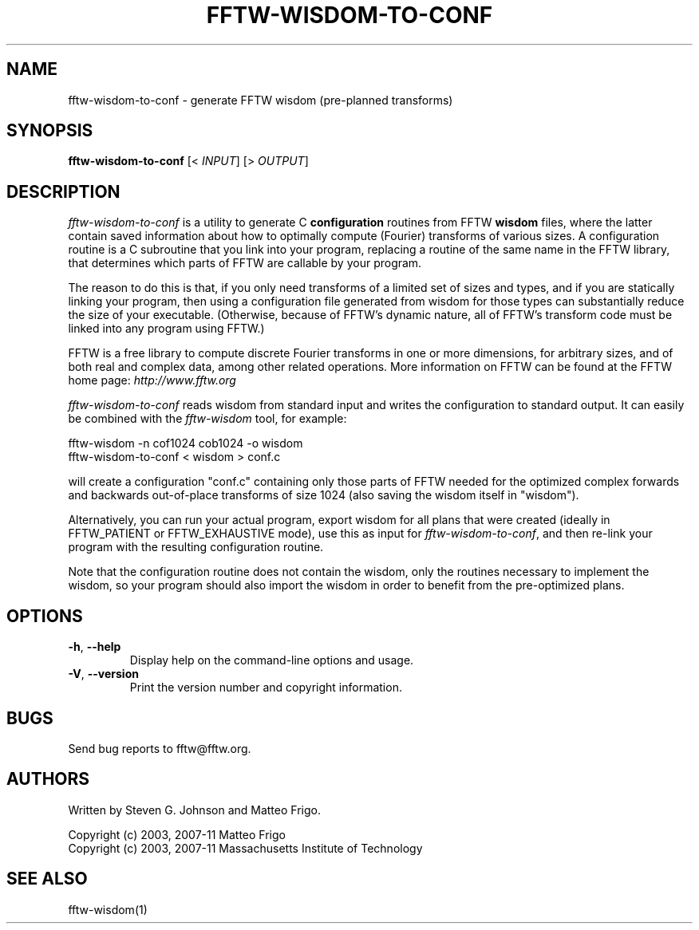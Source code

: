 .\" 
.\" Copyright (c) 2003, 2007-11 Matteo Frigo
.\" Copyright (c) 2003, 2007-11 Massachusetts Institute of Technology
.\" 
.\" This program is free software; you can redistribute it and/or modify
.\" it under the terms of the GNU General Public License as published by
.\" the Free Software Foundation; either version 2 of the License, or
.\" (at your option) any later version.
.\" 
.\" This program is distributed in the hope that it will be useful,
.\" but WITHOUT ANY WARRANTY; without even the implied warranty of
.\" MERCHANTABILITY or FITNESS FOR A PARTICULAR PURPOSE.  See the
.\" GNU General Public License for more details.
.\" 
.\" You should have received a copy of the GNU General Public License
.\" along with this program; if not, write to the Free Software
.\" Foundation, Inc., 51 Franklin Street, Fifth Floor, Boston, MA  02110-1301  USA
.\"
.TH FFTW-WISDOM-TO-CONF 1 "February, 2003" "fftw" "fftw"
.SH NAME
fftw-wisdom-to-conf \- generate FFTW wisdom (pre-planned transforms)
.SH SYNOPSIS
\fBfftw-wisdom-to-conf\fR [< \fIINPUT\fR] [> \fIOUTPUT\fR]
.SH DESCRIPTION
.PP
.\" Add any additional description here
.I fftw-wisdom-to-conf
is a utility to generate C
.B configuration
routines from FFTW
.B wisdom
files, where the latter contain saved information about how to
optimally compute (Fourier) transforms of various sizes.  A
configuration routine is a C subroutine that you link into your
program, replacing a routine of the same name in the FFTW library,
that determines which parts of FFTW are callable by your program.

The reason to do this is that, if you only need transforms of a
limited set of sizes and types, and if you are statically linking your
program, then using a configuration file generated from wisdom for
those types can substantially reduce the size of your executable.
(Otherwise, because of FFTW's dynamic nature, all of FFTW's transform
code must be linked into any program using FFTW.)

FFTW is a free library to compute discrete Fourier transforms in one
or more dimensions, for arbitrary sizes, and of both real and complex
data, among other related operations.  More information on FFTW can be
found at the FFTW home page:
.I http://www.fftw.org

.I fftw-wisdom-to-conf
reads wisdom from standard input and writes the configuration to
standard output.  It can easily be combined with the
.I fftw-wisdom
tool, for example:

fftw-wisdom -n cof1024 cob1024 -o wisdom
.br
fftw-wisdom-to-conf < wisdom > conf.c

will create a configuration "conf.c" containing only those parts of
FFTW needed for the optimized complex forwards and backwards
out-of-place transforms of size 1024 (also saving the wisdom itself in
"wisdom").

Alternatively, you can run your actual program, export wisdom for all
plans that were created (ideally in FFTW_PATIENT or FFTW_EXHAUSTIVE
mode), use this as input for \fIfftw-wisdom-to-conf\fR,
and then re-link your program with the resulting configuration routine.

Note that the configuration routine does not contain the wisdom, only
the routines necessary to implement the wisdom, so your program should
also import the wisdom in order to benefit from the pre-optimized
plans.
.SH OPTIONS
.TP
\fB\-h\fR, \fB\--help\fR
Display help on the command-line options and usage.
.TP
\fB\-V\fR, \fB\--version\fR
Print the version number and copyright information.
.SH BUGS
Send bug reports to fftw@fftw.org.
.SH AUTHORS
Written by Steven G. Johnson and Matteo Frigo.

Copyright (c) 2003, 2007-11 Matteo Frigo
.br
Copyright (c) 2003, 2007-11 Massachusetts Institute of Technology
.SH "SEE ALSO"
fftw-wisdom(1)
